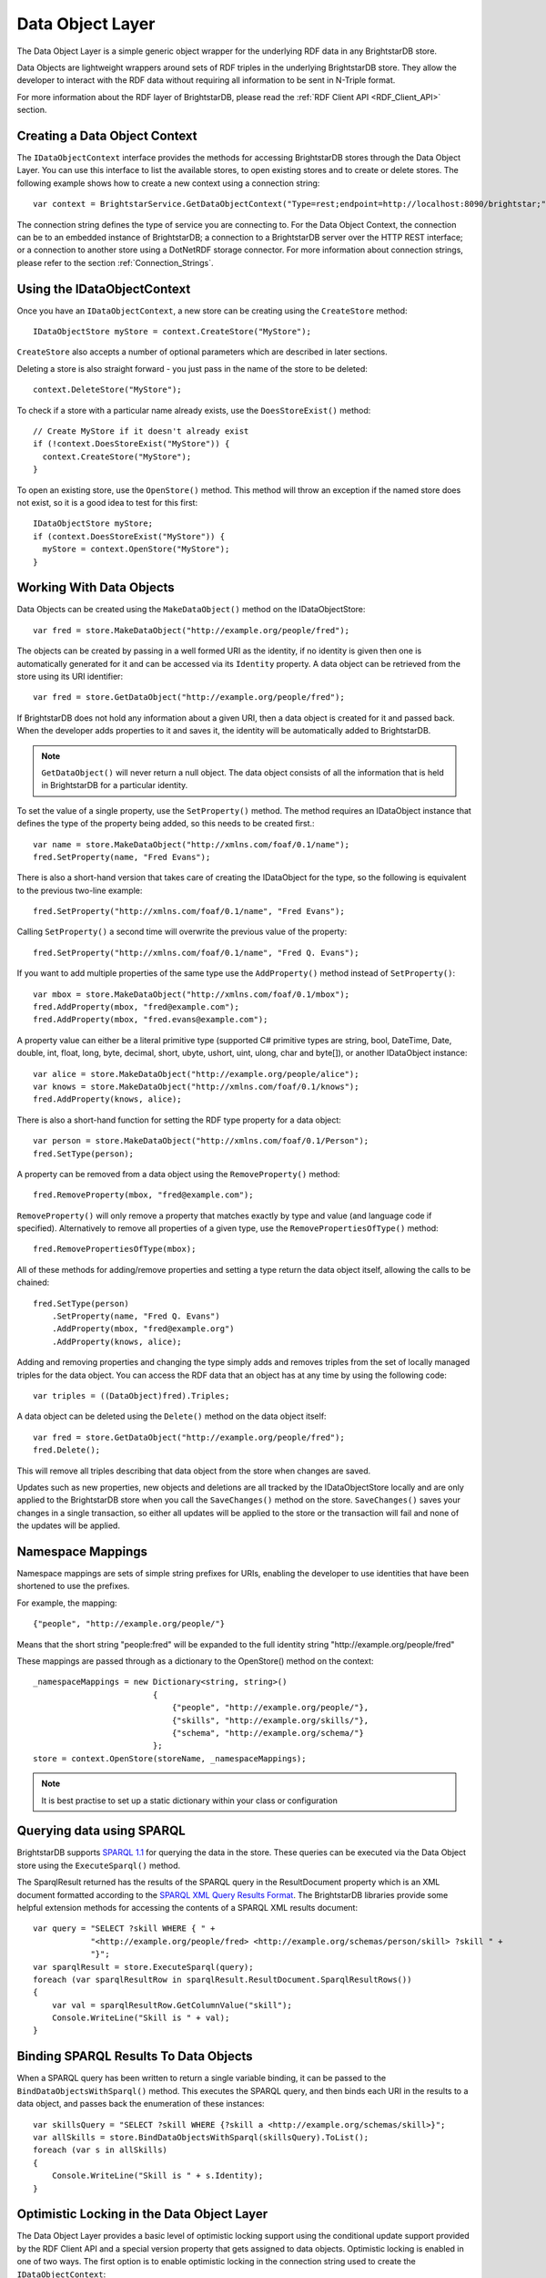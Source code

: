 .. _Data_Object_Layer:

******************
 Data Object Layer
******************


.. _SPARQL 1.1: http://www.w3.org/TR/sparql11-query/
.. _SPARQL XML Query Results Format: http://www.w3.org/TR/rdf-sparql-XMLres/


The Data Object Layer is a simple generic object wrapper for the underlying RDF data in 
any BrightstarDB store.

Data Objects are lightweight wrappers around sets of RDF triples in the underlying 
BrightstarDB store. They allow the developer to interact with the RDF data without 
requiring all information to be sent in N-Triple format.

For more information about the RDF layer of BrightstarDB, please read the 
:ref:`RDF Client API <RDF_Client_API>` section.


Creating a Data Object Context
==============================

The ``IDataObjectContext`` interface provides the methods for accessing BrightstarDB 
stores through the Data Object Layer. You can use this interface to list the available 
stores, to open existing stores and to create or delete stores. The following example 
shows how to create a new context using a connection string::

  var context = BrightstarService.GetDataObjectContext("Type=rest;endpoint=http://localhost:8090/brightstar;");

The connection string defines the type of service you are connecting to. 
For the Data Object Context, the connection can be to an embedded instance
of BrightstarDB; a connection to a BrightstarDB server over the HTTP REST interface;
or a connection to another store using a DotNetRDF storage connector.
For more information about connection strings, please refer to the section
:ref:`Connection_Strings`.

Using the IDataObjectContext
============================

Once you have an ``IDataObjectContext``, a new store can be creating using the ``CreateStore`` method::

  IDataObjectStore myStore = context.CreateStore("MyStore");
  
``CreateStore`` also accepts a number of optional parameters which are described in later sections.

Deleting a store is also straight forward - you just pass in the name of the store to be deleted::

  context.DeleteStore("MyStore");

To check if a store with a particular name already exists, use the ``DoesStoreExist()`` method::

  // Create MyStore if it doesn't already exist
  if (!context.DoesStoreExist("MyStore")) {
    context.CreateStore("MyStore");
  }
  
To open an existing store, use the ``OpenStore()`` method. This method will throw an exception
if the named store does not exist, so it is a good idea to test for this first::

  IDataObjectStore myStore;
  if (context.DoesStoreExist("MyStore")) {
    myStore = context.OpenStore("MyStore");
  }

Working With Data Objects
=========================

Data Objects can be created using the ``MakeDataObject()`` method on the IDataObjectStore::

  var fred = store.MakeDataObject("http://example.org/people/fred");

The objects can be created by passing in a well formed URI as the identity, if no identity is 
given then one is automatically generated for it and can be accessed via its ``Identity`` property. 
A data object can be retrieved from the store using its URI identifier::

  var fred = store.GetDataObject("http://example.org/people/fred");

If BrightstarDB does not hold any information about a given URI, then a data object is created 
for it and passed back. When the developer adds properties to it and saves it, the identity 
will be automatically added to BrightstarDB.

.. note::

  ``GetDataObject()`` will never return a null object. The data object consists of all the 
  information that is held in BrightstarDB for a particular identity.

To set the value of a single property, use the ``SetProperty()`` method. The method
requires an IDataObject instance that defines the type of the property being added,
so this needs to be created first.::

  var name = store.MakeDataObject("http://xmlns.com/foaf/0.1/name");
  fred.SetProperty(name, "Fred Evans");
  
There is also a short-hand version that takes care of creating the IDataObject for the type,
so the following is equivalent to the previous two-line example::

  fred.SetProperty("http://xmlns.com/foaf/0.1/name", "Fred Evans");

Calling ``SetProperty()`` a second time will overwrite the previous value of the property::

  fred.SetProperty("http://xmlns.com/foaf/0.1/name", "Fred Q. Evans");

If you want to add multiple properties of the same type use the ``AddProperty()`` method instead of ``SetProperty()``::

  var mbox = store.MakeDataObject("http://xmlns.com/foaf/0.1/mbox");
  fred.AddProperty(mbox, "fred@example.com");
  fred.AddProperty(mbox, "fred.evans@example.com");
  
A property value can either be a literal primitive type (supported C# primitive types are
string, bool, DateTime, Date, double, int, float, long, byte, decimal, short,
ubyte, ushort, uint, ulong, char and byte[]), or another IDataObject instance::

  var alice = store.MakeDataObject("http://example.org/people/alice");
  var knows = store.MakeDataObject("http://xmlns.com/foaf/0.1/knows");
  fred.AddProperty(knows, alice);

There is also a short-hand function for setting the RDF type property for a data object::

  var person = store.MakeDataObject("http://xmlns.com/foaf/0.1/Person");
  fred.SetType(person);

A property can be removed from a data object using the ``RemoveProperty()`` method::

  fred.RemoveProperty(mbox, "fred@example.com");
  
``RemoveProperty()`` will only remove a property that matches exactly by type and value (and language 
code if specified). Alternatively to remove all properties of a given type, use the 
``RemovePropertiesOfType()`` method::

  fred.RemovePropertiesOfType(mbox);

All of these methods for adding/remove properties and setting a type return the data object itself,
allowing the calls to be chained::

  fred.SetType(person)
      .SetProperty(name, "Fred Q. Evans")
      .AddProperty(mbox, "fred@example.org")
      .AddProperty(knows, alice);
	  
Adding and removing properties and changing the type simply adds and removes triples from the set of 
locally managed triples for the data object. You can access the RDF data that an object has at any time 
by using the following code::

  var triples = ((DataObject)fred).Triples;

A data object can be deleted using the ``Delete()`` method on the data object itself::

  var fred = store.GetDataObject("http://example.org/people/fred");
  fred.Delete();

This will remove all triples describing that data object from the store when changes are saved.

Updates such as new properties, new objects and deletions are all tracked by the IDataObjectStore locally
and are only applied to the BrightstarDB store when you call the ``SaveChanges()`` method on the store.
``SaveChanges()`` saves your changes in a single transaction, so either all updates will be applied
to the store or the transaction will fail and none of the updates will be applied.

Namespace Mappings
==================

Namespace mappings are sets of simple string prefixes for URIs, enabling the developer to use 
identities that have been shortened to use the prefixes.

For example, the mapping::

  {"people", "http://example.org/people/"}

Means that the short string "people:fred" will be expanded to the full identity string "http://example.org/people/fred"

These mappings are passed through as a dictionary to the OpenStore() method on the context::

  _namespaceMappings = new Dictionary<string, string>()
                           {
                               {"people", "http://example.org/people/"},
                               {"skills", "http://example.org/skills/"},
                               {"schema", "http://example.org/schema/"}
                           };
  store = context.OpenStore(storeName, _namespaceMappings);

.. note::

  It is best practise to set up a static dictionary within your class or configuration


Querying data using SPARQL
==========================

BrightstarDB supports `SPARQL 1.1`_ for querying the data in the store. These queries can be 
executed via the Data Object store using the ``ExecuteSparql()`` method. 

The SparqlResult returned has the results of the SPARQL query in the ResultDocument property 
which is an XML document formatted according to the `SPARQL XML Query Results Format`_. The
BrightstarDB libraries provide some helpful extension methods for accessing the contents of
a SPARQL XML results document::

  var query = "SELECT ?skill WHERE { " +
              "<http://example.org/people/fred> <http://example.org/schemas/person/skill> ?skill " +
              "}";
  var sparqlResult = store.ExecuteSparql(query);
  foreach (var sparqlResultRow in sparqlResult.ResultDocument.SparqlResultRows())
  {
      var val = sparqlResultRow.GetColumnValue("skill");
      Console.WriteLine("Skill is " + val);
  }

Binding SPARQL Results To Data Objects
======================================

When a SPARQL query has been written to return a single variable binding, it can be passed to the 
``BindDataObjectsWithSparql()`` method. This executes the SPARQL query, and then binds each URI in 
the results to a data object, and passes back the enumeration of these instances::

  var skillsQuery = "SELECT ?skill WHERE {?skill a <http://example.org/schemas/skill>}";
  var allSkills = store.BindDataObjectsWithSparql(skillsQuery).ToList();
  foreach (var s in allSkills)
  {
      Console.WriteLine("Skill is " + s.Identity);
  }

.. _optimistic_locking_in_dol:

Optimistic Locking in the Data Object Layer
===========================================

The Data Object Layer provides a basic level of optimistic locking support using the 
conditional update support provided by the RDF Client API and a special version property that 
gets assigned to data objects. Optimistic locking is enabled in one of two ways. The
first option is to enable optimistic locking in the connection string used to create the 
``IDataObjectContext``::

    var context = BrightstarService.GetDataObjectContext(
                      "type=http;endpoint=http://localhost:8090/brightstar;optimisticLocking=true");

The other option is to enable optimistic locking in the ``OpenStore()`` or ``CreateStore()`` method used to 
retrieve the IDataObjectStore instance from the IDataObjectContext::
 
    var store = context.OpenStore("MyStore", optimisticLockingEnabled:true);

.. note::
  The optimisticLockingEnabled parameter of ``OpenStore()`` and ``CreateStore()`` is optional.
  If it is omitted, then the setting in the connection string for the IDataObjectContext is used.
  If it is specified, it always overrides the setting in the connection string.
  
With optimistic locking enabled, the Data Object Layer checks for the presence of a special 
version property on every object it retrieves (the property predicate URI is 
``http://www.brightstardb.com/.well-known/model/version``). If this property is present, its value 
defines the current version number of the property. If the property is not present, the object 
is recorded as being currently unversioned. On save, the Data Object Layer uses the current 
version number of all versioned data objects as the set of preconditions for the update, if 
any of these objects have had their version number property modified on the server, the 
precondition will fail and the update will not be applied. Also as part of the save, the 
Data Object Layer updates the version number of all versioned data objects and creates a new 
version number for all unversioned data objects.

When an concurrent modification is detected, this is notified to your code by a 
``TransactionPreconditionsFailedException`` being raised. In your code you should catch this exception and 
handle the error. The ``IDataObjectStore`` interface provides a ``Refresh()`` method that implements
two common approaches to handling this status. The ``Refresh()`` method takes two parameters:
a data object instance and a ``RefreshMode`` parameter that specifies how the object
is to be updated. ``RefreshMode.StoreWins`` overwrites any local modifications made
to the object with the updated values held on the server. ``RefreshMode.ClientWins``
works the other way around, keeping the local changes and updating the version number
for the locally tracked object so that the next time ``SaveChanges()`` is attempted
the local changes will overwrite those held on the server. To find which objects
need refreshing, the ``IDataObjectStore`` provides the ``TrackedObjects`` property
that returns an enumerator over all the objects currently tracked by the store. Each
IDataObject instance provides an ``IsModified`` property that is set to true if
the store has some local changes for that object.


Graph Targeting in the Data Object API
======================================

You can use the Data Object API to update a specific named graph in the BrightstarDB store.
Each time you open a store you can specify the following optional parameters:

  * ``updateGraph`` : The identifier of the graph that new statements will be added to. 
        For connections to a BrightstarDB server, this defaults to the BrightstarDB default 
        graph (``http://www.brightstardb.com/.well-known/model/defaultgraph``)
        For connections through the DotNetRDF connectors, the default graph will be store and
        service dependent.
  * ``defaultDataSet`` : The identifier of the graphs that statements will be retrieved from. 
        For connections to a BrightstarDB server, this defaults to all graphs in the store.
        For connections through the DotNetRDF connectors, the default data set will be 
        store and service dependent.
  * ``versionGraph`` : The identifier of the graph that contains version information for 
        optimistic locking. Defaults to the same graph as ``updateGraph``.
  
These are passed as additional optional parameters to the ``IDataObjectContext.OpenStore()`` method.

To create a store that reads properties from the default graph and adds properties to a specific graph (e.g. for recording the results of inferences), use the following::

    // Set storeName, prefixes and inferredGraphUri here
    var store = context.OpenStore(storeName, prefixes, updateGraph:inferredGraphUri,
                                  defaultDataSet: new[] {Constants.DefaultGraphUri},
								  versionGraph:Constants.DefaultGraphUri);

.. note::
	Note that you need to be careful when using optimistic locking to ensure that you are consistent about which graph manages
	the version information. We recommend that you either use the BrightstarDB default graph (as shown in the example above)
	or use another named graph separate from the graphs that store the rest of the data (and define a constant for that
	graph URI).
	
To create a store that reads only the inferred properties use code like this::

    // Set storeName, prefixes and inferredGraphUri here
    var store = context.OpenStore(storeName, prefixes, updateGraph:inferredGraphUri,
                                  defaultDataSet: new[] {inferredGraphUri},
								  versionGraph:Constants.DefaultGraphUri);

When creating a new store using the ``IDataObjectContext.CreateStore()`` method the ``updateGraph`` and ``versionGraph`` options can be specified, but
the ``defaultDataSet`` parameter is not available as a new store will not have any graphs. In this case the store returned will read from and write to
the graph specified by the ``updateGraph`` parameter.

.. _default_data_set:

Default Data Set
----------------

The ``defaultDataSet`` parameter can be used to list the URIs of the graphs that should
be queried by the ``IDataObjectStore`` returned by the method. In SPARQL parlance, 
this set of graphs is known as the *dataset*. If an update graph or
version graph is specified then those graph URIs will also be added to the data set. 

In the special case that ``updateGraph``, ``versionGraph`` and ``defaultDataSet``
are all NULL (or not specified in the call to ``OpenStore``), and the connection
being opened is a connection to a BrightstarDB store the default data set
will be set to cover all of the graphs in the BrightstarDB store.

When connecting to other stores using the DotNetRDF connectors, the default data
set will be defined by the server unless the ``defaultDataSet`` parameter is 
explicitly set.

Graph Targeting and Deletions
-----------------------------

The ``RemoveProperty()`` and ``SetProperty()`` methods can both cause triples to be deleted from the store. In this case the triples
are removed from both the graph specified by ``updateGraph`` and all the graphs specified in the ``defaultDataSet`` (or all 
graphs in the store if the ``defaultDataSet`` is not specified or is set to null).

Similarly if you call the ``Delete`` method on a DataObject, the triples that have the DataObject as subject or object will 
be deleted from the ``updateGraph`` and all graphs in the ``defaultDataSet``.